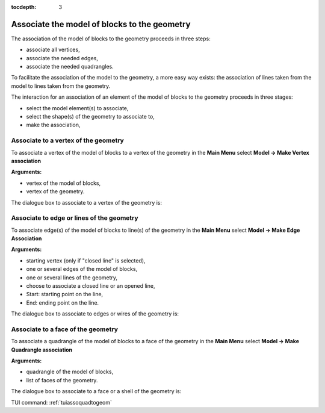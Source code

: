 :tocdepth: 3

.. _guiassoquadtogeom:

=============================================
Associate the model of blocks to the geometry
=============================================

The association of the model of blocks to the geometry proceeds in three steps:

- associate all vertices,
- associate the needed edges,
- associate the needed quadrangles.

To facilitate the association of the model to the geometry, a more easy way exists:
the association of lines taken from the model to lines taken from the geometry.

The interaction for an association of an element of the model of blocks to the geometry
proceeds in three stages:

- select the model element(s) to associate,
- select the shape(s) of the geometry to associate to,
- make the association,

.. _guiassovertex:

Associate to a vertex of the geometry
=====================================

To associate a vertex of the model of blocks to a vertex of the geometry in
the **Main Menu** select **Model -> Make Vertex association**

**Arguments:**

- vertex of the model of blocks,
- vertex of the geometry.

The dialogue box to associate to a vertex of the geometry is:

.. image:: _static/gui_ass_vertex.png
   :align: center

.. centered::
   Associate to a Vertex of the Geometry

.. _guiassoedge:

Associate to edge or lines of the geometry
==========================================

To associate edge(s) of the model of blocks to line(s) of the geometry in
the **Main Menu** select **Model -> Make Edge Association**

**Arguments:**

- starting vertex (only if "closed line" is selected),
- one or several edges of the model of blocks,
- one or several lines of the geometry,
- choose to associate a closed line or an opened line,
- Start: starting point on the line,
- End: ending point on the line.

The dialogue box to associate to edges or wires of the geometry is:

.. image:: _static/gui_ass_edge.png
   :align: center

.. centered::
   Associate to Edges or Wires of the Geometry

.. _guiassoface:

Associate to a face of the geometry
===================================

To associate a quadrangle of the model of blocks to a face of the geometry in
the **Main Menu** select **Model -> Make Quadrangle association**

**Arguments:**

- quadrangle of the model of blocks,
- list of faces of the geometry.

The dialogue box to associate to a face or a shell of the geometry is:

.. image:: _static/gui_ass_quad.png
   :align: center

.. centered::
   Associate to a Face or a Shell of the Geometry


TUI command: :ref:`tuiassoquadtogeom`
